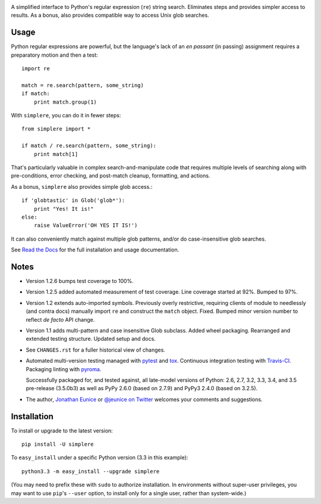 | |travisci| |version| |downloads| |versions| |impls| |wheel| |coverage|

.. |travisci| image:: https://travis-ci.org/jonathaneunice/simplere.png?branch=master
    :alt: Travis CI build status
    :target: https://travis-ci.org/jonathaneunice/simplere

.. |version| image:: http://img.shields.io/pypi/v/simplere.png?style=flat
    :alt: PyPI Package latest release
    :target: https://pypi.python.org/pypi/simplere

.. |downloads| image:: http://img.shields.io/pypi/dm/simplere.png?style=flat
    :alt: PyPI Package monthly downloads
    :target: https://pypi.python.org/pypi/simplere

.. |versions| image:: https://img.shields.io/pypi/pyversions/simplere.svg
    :alt: Supported versions
    :target: https://pypi.python.org/pypi/simplere

.. |impls| image:: https://img.shields.io/pypi/implementation/simplere.svg
    :alt: Supported implementations
    :target: https://pypi.python.org/pypi/simplere

.. |wheel| image:: https://img.shields.io/pypi/wheel/simplere.svg
    :alt: Wheel packaging support
    :target: https://pypi.python.org/pypi/simplere

.. |coverage| image:: https://img.shields.io/badge/test_coverage-100%25-6600CC.svg
    :alt: Test line coverage
    :target: https://pypi.python.org/pypi/simplere


A simplified interface to Python's regular expression (``re``) string
search. Eliminates steps and provides simpler access to results. As a bonus,
also provides compatible way to access Unix glob searches.

Usage
=====

Python regular expressions are powerful, but the language's lack
of an *en passant* (in passing) assignment requires a preparatory
motion and then a test::

    import re

    match = re.search(pattern, some_string)
    if match:
        print match.group(1)

With ``simplere``, you can do it in fewer steps::

    from simplere import *

    if match / re.search(pattern, some_string):
        print match[1]

That's particularly valuable in complex search-and-manipulate
code that requires multiple levels of searching along with
pre-conditions, error checking, and post-match cleanup, formatting,
and actions.

As a bonus,
``simplere`` also provides simple glob access.::

    if 'globtastic' in Glob('glob*'):
        print "Yes! It is!"
    else:
        raise ValueError('OH YES IT IS!')

It can also conveniently match against multiple glob
patterns, and/or do case-insensitive glob searches.

See `Read the Docs <http://simplere.readthedocs.org/en/latest/>`_
for the full installation and usage documentation.

Notes
=====

* Version 1.2.6 bumps test coverage to 100%.

* Version 1.2.5 added automated measurement of test coverage. Line coverage
  started at 92%. Bumped to 97%.

* Version 1.2 extends auto-imported symbols. Previously
  overly restrictive, requiring clients of module
  to needlessly (and contra docs) manually import ``re`` and construct
  the ``match`` object.  Fixed.  Bumped minor version number to reflect
  *de facto* API change.

* Version 1.1 adds multi-pattern and case insensitive Glob subclass.
  Added wheel packaging. Rearranged and extended testing structure.
  Updated setup and docs.

* See ``CHANGES.rst`` for a fuller historical view of changes.

* Automated multi-version testing managed with `pytest
  <http://pypi.python.org/pypi/pytest>`_ and `tox
  <http://pypi.python.org/pypi/tox>`_. Continuous integration testing
  with `Travis-CI <https://travis-ci.org/jonathaneunice/intspan>`_.
  Packaging linting with `pyroma <https://pypi.python.org/pypi/pyroma>`_.

  Successfully packaged for, and
  tested against, all late-model versions of Python: 2.6, 2.7, 3.2, 3.3,
  3.4, and 3.5 pre-release (3.5.0b3) as well as PyPy 2.6.0 (based on
  2.7.9) and PyPy3 2.4.0 (based on 3.2.5).

* The author, `Jonathan Eunice <mailto:jonathan.eunice@gmail.com>`_ or
  `@jeunice on Twitter <http://twitter.com/jeunice>`_
  welcomes your comments and suggestions.


Installation
============

To install or upgrade to the latest version::

    pip install -U simplere

To ``easy_install`` under a specific Python version (3.3 in this example)::

    python3.3 -m easy_install --upgrade simplere

(You may need to prefix these with ``sudo`` to authorize
installation. In environments without super-user privileges, you may want to
use ``pip``'s ``--user`` option, to install only for a single user, rather
than system-wide.)


